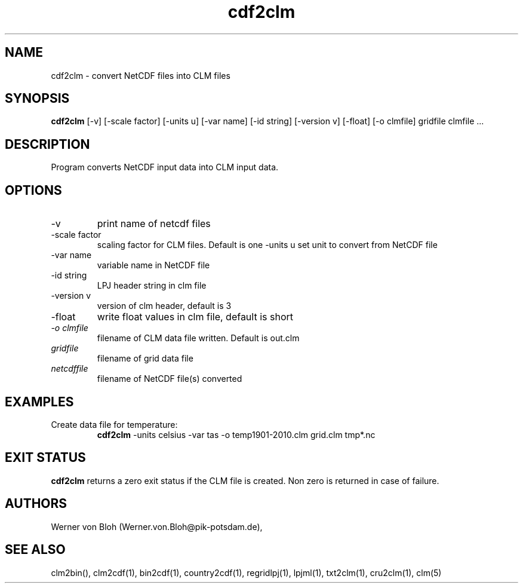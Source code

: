 .TH cdf2clm 1  "June 26, 2013" "version 1.0.001" "USER COMMANDS"
.SH NAME
cdf2clm \- convert NetCDF files into CLM files
.SH SYNOPSIS
.B cdf2clm
[\-v] [\-scale factor] [\-units u] [\-var name] [\-id string] [\-version v] [\-float] [\-o clmfile] 
gridfile clmfile ...
.SH DESCRIPTION
Program converts NetCDF input data into CLM input data. 
.SH OPTIONS
.TP
\-v
print name of netcdf files
.TP
\-scale factor
scaling factor for CLM files. Default is one
\-units u
set unit to convert from  NetCDF file
.TP
\-var name 
variable name in NetCDF file
.TP
\-id string 
LPJ header string in clm file
.TP
\-version v
version of clm header, default is 3 
.TP
\-float
write float values in clm file, default is short
.TP
.I -o clmfile
filename of CLM data file written. Default is out.clm
.TP
.I gridfile    
filename of grid data file
.TP
.I netcdffile     
filename of NetCDF file(s) converted
.SH EXAMPLES
.TP
Create data file for temperature:
.B cdf2clm
-units celsius -var tas -o temp1901-2010.clm  grid.clm tmp*.nc
.PP
.SH EXIT STATUS
.B cdf2clm
returns a zero exit status if the CLM file is created.
Non zero is returned in case of failure.
.SH AUTHORS
Werner von Bloh (Werner.von.Bloh@pik-potsdam.de),

.SH SEE ALSO
clm2bin(), clm2cdf(1), bin2cdf(1), country2cdf(1), regridlpj(1), lpjml(1), txt2clm(1), cru2clm(1), clm(5)
